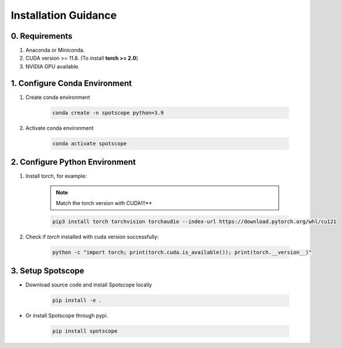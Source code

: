 Installation Guidance
====================

0. Requirements
---------------

1. Anaconda or Miniconda.
2. CUDA version >= 11.8. (To install **torch >= 2.0**)
3. NVIDIA GPU available.

1. Configure Conda Environment
------------------------------

1. Create conda environment

    .. code-block:: bash
        
        conda create -n spotscope python=3.9

2. Activate conda environment

    .. code-block:: bash

        conda activate spotscope

2. Configure Python Environment
------------------------------

1. Install torch, for example:  
    
    .. note::

        Match the torch version with CUDA!!!**
   
    .. code-block:: bash

        pip3 install torch torchvision torchaudio --index-url https://download.pytorch.org/whl/cu121

2. Check if `torch` installed with cuda version successfully:

    .. code-block:: bash

        python -c "import torch; print(torch.cuda.is_available()); print(torch.__version__)"

3. Setup Spotscope
------------------

- Download source code and install Spotscope locally

    .. code-block:: bash

        pip install -e .

- Or install Spotscope through pypi.

    .. code-block:: bash
        
        pip install spotscope

